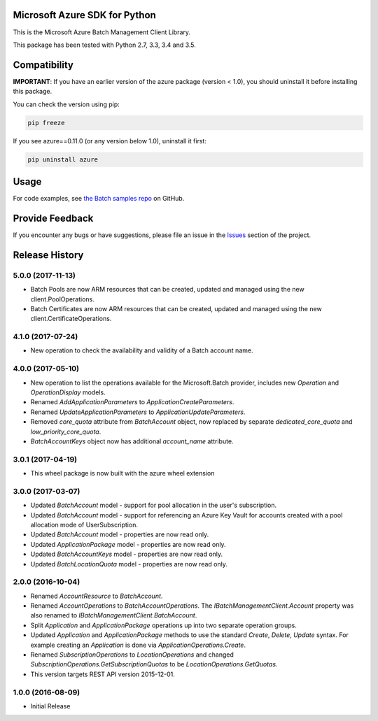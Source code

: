 Microsoft Azure SDK for Python
==============================

This is the Microsoft Azure Batch Management Client Library.

This package has been tested with Python 2.7, 3.3, 3.4 and 3.5.


Compatibility
=============

**IMPORTANT**: If you have an earlier version of the azure package
(version < 1.0), you should uninstall it before installing this package.

You can check the version using pip:

.. code:: shell

    pip freeze

If you see azure==0.11.0 (or any version below 1.0), uninstall it first:

.. code:: shell

    pip uninstall azure


Usage
=====

For code examples, see `the Batch samples repo  
<https://github.com/Azure/azure-batch-samples/tree/master/Python>`__
on GitHub.


Provide Feedback
================

If you encounter any bugs or have suggestions, please file an issue in the
`Issues <https://github.com/Azure/azure-sdk-for-python/issues>`__
section of the project.


.. :changelog:

Release History
===============

5.0.0 (2017-11-13)
++++++++++++++++++

- Batch Pools are now ARM resources that can be created, updated and managed using the new client.PoolOperations.
- Batch Certificates are now ARM resources that can be created, updated and managed using the new client.CertificateOperations.

4.1.0 (2017-07-24)
++++++++++++++++++

- New operation to check the availability and validity of a Batch account name.

4.0.0 (2017-05-10)
++++++++++++++++++

- New operation to list the operations available for the Microsoft.Batch provider, includes new `Operation` and `OperationDisplay` models.
- Renamed `AddApplicationParameters` to `ApplicationCreateParameters`.
- Renamed `UpdateApplicationParameters` to `ApplicationUpdateParameters`.
- Removed `core_quota` attribute from `BatchAccount` object, now replaced by separate `dedicated_core_quota` and `low_priority_core_quota`.
- `BatchAccountKeys` object now has additional `account_name` attribute.

3.0.1 (2017-04-19)
++++++++++++++++++

- This wheel package is now built with the azure wheel extension

3.0.0 (2017-03-07)
++++++++++++++++++

- Updated `BatchAccount` model - support for pool allocation in the user's subscription.
- Updated `BatchAccount` model - support for referencing an Azure Key Vault for accounts created with a pool allocation mode of UserSubscription.
- Updated `BatchAccount` model - properties are now read only.
- Updated `ApplicationPackage` model - properties are now read only.
- Updated `BatchAccountKeys` model - properties are now read only.
- Updated `BatchLocationQuota` model - properties are now read only.

2.0.0 (2016-10-04)
++++++++++++++++++

- Renamed `AccountResource` to `BatchAccount`.
- Renamed `AccountOperations` to `BatchAccountOperations`. The `IBatchManagementClient.Account` property was also renamed to `IBatchManagementClient.BatchAccount`.
- Split `Application` and `ApplicationPackage` operations up into two separate operation groups. 
- Updated `Application` and `ApplicationPackage` methods to use the standard `Create`, `Delete`, `Update` syntax. For example creating an `Application` is done via `ApplicationOperations.Create`.
- Renamed `SubscriptionOperations` to `LocationOperations` and changed `SubscriptionOperations.GetSubscriptionQuotas` to be `LocationOperations.GetQuotas`.
- This version targets REST API version 2015-12-01.

1.0.0 (2016-08-09)
++++++++++++++++++

- Initial Release


